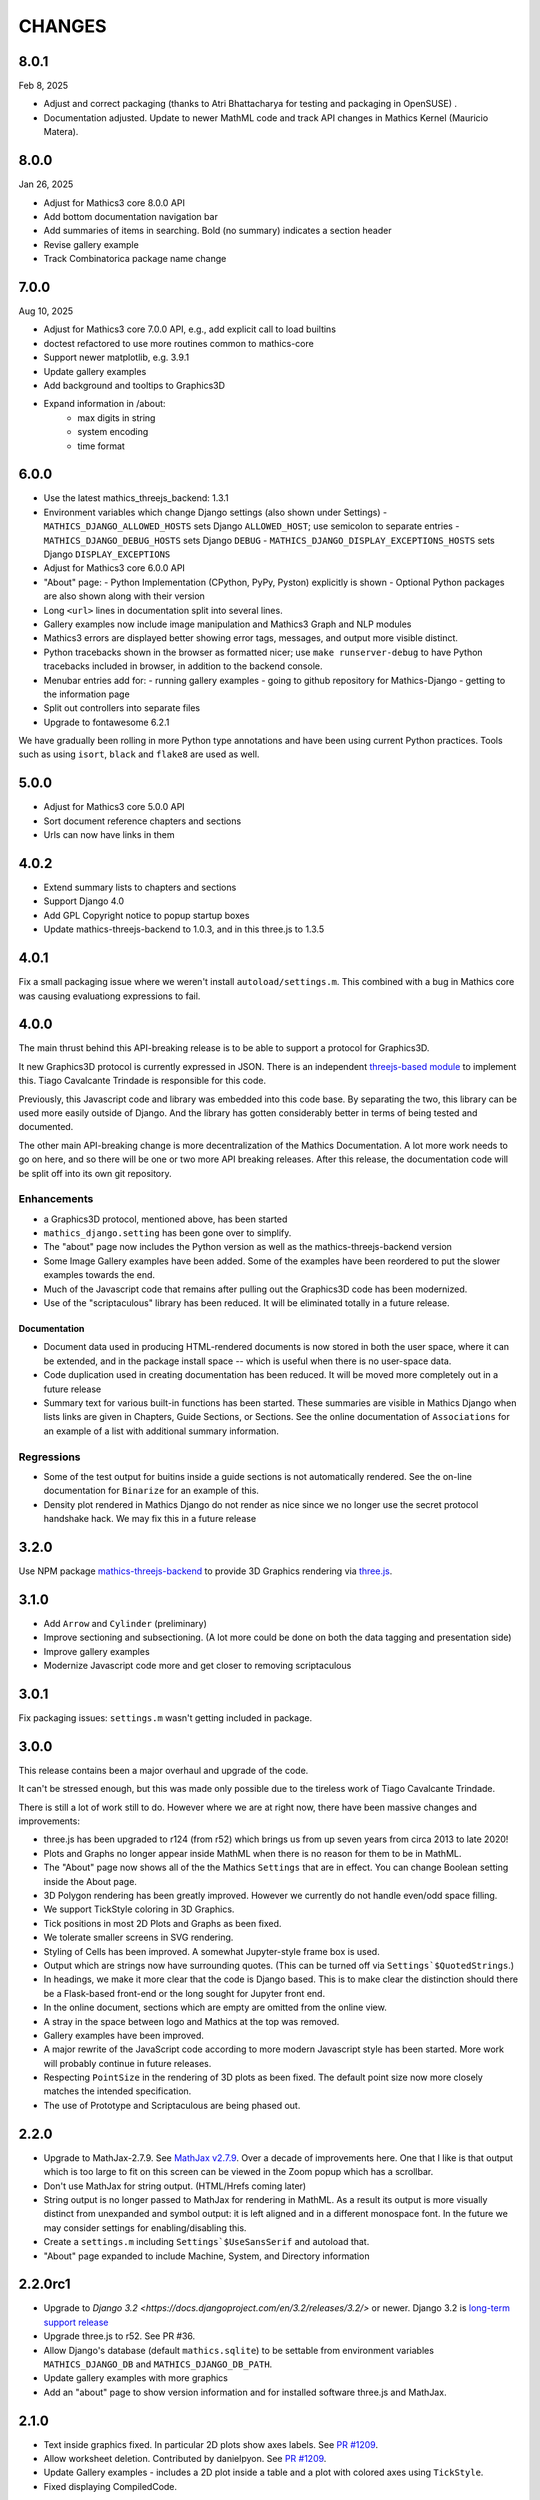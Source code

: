 CHANGES
=======

8.0.1
-----

Feb 8, 2025

* Adjust and correct packaging (thanks to Atri Bhattacharya for testing and packaging in OpenSUSE) .
* Documentation adjusted. Update to newer MathML code and track API changes in Mathics Kernel (Mauricio Matera).


8.0.0
-----

Jan 26, 2025

* Adjust for Mathics3 core 8.0.0 API
* Add bottom documentation navigation bar
* Add summaries of items in searching. Bold (no summary) indicates a section header
* Revise gallery example
* Track Combinatorica package name change


7.0.0
-----

Aug 10, 2025

* Adjust for Mathics3 core 7.0.0 API, e.g., add explicit call to load builtins
* doctest refactored to use more routines common to mathics-core
* Support newer matplotlib, e.g. 3.9.1
* Update gallery examples
* Add background and tooltips to Graphics3D
* Expand information in /about:
   - max digits in string
   - system encoding
   - time format



6.0.0
-----

* Use the latest mathics_threejs_backend: 1.3.1
* Environment variables which change Django settings (also shown under Settings)
  - ``MATHICS_DJANGO_ALLOWED_HOSTS`` sets Django ``ALLOWED_HOST``; use semicolon to separate entries
  - ``MATHICS_DJANGO_DEBUG_HOSTS`` sets Django ``DEBUG``
  - ``MATHICS_DJANGO_DISPLAY_EXCEPTIONS_HOSTS`` sets Django ``DISPLAY_EXCEPTIONS``
* Adjust for Mathics3 core 6.0.0 API
* "About" page:
  - Python Implementation (CPython, PyPy, Pyston) explicitly is shown
  - Optional Python packages are also shown along with their version
* Long ``<url>`` lines in documentation split into several lines.
* Gallery examples now include image manipulation and Mathics3 Graph and NLP modules
* Mathics3 errors are displayed better showing error tags, messages, and output more visible distinct.
* Python tracebacks shown in the browser as formatted nicer; use ``make runserver-debug`` to have Python tracebacks included in browser, in addition to the backend console.
* Menubar entries add for:
  - running gallery examples
  - going to github repository for Mathics-Django
  - getting to the information page
* Split out controllers into separate files
* Upgrade to fontawesome 6.2.1

We have gradually been rolling in more Python type annotations and have been using current Python practices. Tools such as using ``isort``, ``black`` and ``flake8`` are used as well.


5.0.0
-----

* Adjust for Mathics3 core 5.0.0 API
* Sort document reference chapters and sections
* Urls can now have links in them


4.0.2
-----

* Extend summary lists to chapters and sections
* Support Django 4.0
* Add GPL Copyright notice to popup startup boxes
* Update mathics-threejs-backend to 1.0.3, and in this three.js to 1.3.5

4.0.1
-----

Fix a small packaging issue where we weren't install ``autoload/settings.m``.
This combined with a bug in Mathics core was causing evaluationg expressions
to fail.


4.0.0
-----

The main thrust behind this API-breaking release is to be able to
support a protocol for Graphics3D.

It new Graphics3D protocol is currently expressed in JSON. There is an
independent `threejs-based module
<https://www.npmjs.com/package/@mathicsorg/mathics-threejs-backend>`_
to implement this. Tiago Cavalcante Trindade is responsible for this
code.

Previously, this Javascript code and library was embedded into this
code base. By separating the two, this library can be used more easily
outside of Django. And the library has gotten considerably better in
terms of being tested and documented.

The other main API-breaking change is more decentralization of the
Mathics Documentation. A lot more work needs to go on here, and so
there will be one or two more API breaking releases. After this
release, the documentation code will be split off into its own git
repository.

Enhancements
++++++++++++

* a Graphics3D protocol, mentioned above, has been started
* ``mathics_django.setting`` has been gone over to simplify.
* The "about" page now includes the Python version as well as the
  mathics-threejs-backend version
* Some Image Gallery examples have been added. Some of the examples
  have been reordered to put the slower examples towards the end.
* Much of the Javascript code that remains after pulling out the
  Graphics3D code has been modernized.
* Use of the "scriptaculous" library has been reduced. It will be
  eliminated totally in a future release.


Documentation
.............

* Document data used in producing HTML-rendered documents is now
  stored in both the user space, where it can be extended, and in the
  package install space -- which is useful when there is no user-space
  data.
* Code duplication used in creating documentation has been reduced. It
  will be moved more completely out in a future release
* Summary text for various built-in functions has been started. These
  summaries are visible in Mathics Django when lists links are given
  in Chapters, Guide Sections, or Sections. See the online
  documentation of ``Associations`` for an example of a list with
  additional summary information.

Regressions
+++++++++++

* Some of the test output for buitins inside a guide sections is not
  automatically rendered. See the on-line documentation for ``Binarize`` for
  an example of this.
* Density plot rendered in Mathics Django do not render as nice since we no longer
  use the secret protocol handshake hack. We may fix this in a future release


3.2.0
-----

Use NPM package `mathics-threejs-backend <https://www.npmjs.com/package/@mathicsorg/mathics-threejs-backend>`_ to provide 3D Graphics rendering via `three.js <threejs.org>`_.

3.1.0
-----

* Add ``Arrow`` and ``Cylinder`` (preliminary)
* Improve sectioning and subsectioning. (A lot more could be done on both the data tagging and presentation side)
* Improve gallery examples
* Modernize Javascript code more and get closer to removing scriptaculous

3.0.1
-----

Fix packaging issues: ``settings.m`` wasn't getting included in package.

3.0.0
-----

This release contains been a major overhaul and upgrade of the code.

It can't be stressed enough, but this was made only possible due to
the tireless work of Tiago Cavalcante Trindade.

There is still a lot of work still to do. However where we are at
right now, there have been massive changes and improvements:

* three.js has been upgraded to r124 (from r52) which brings us from
  up seven years from circa 2013 to late 2020!
* Plots and Graphs no longer appear inside MathML when there is no reason for them to be in MathML.
* The "About" page now shows all of the the Mathics ``Settings`` that
  are in effect. You can change Boolean setting inside the About page.
* 3D Polygon rendering has been greatly improved. However we currently
  do not handle even/odd space filling.
* We support TickStyle coloring in 3D Graphics.
* Tick positions in most 2D Plots and Graphs as been fixed.
* We tolerate smaller screens in SVG rendering.
* Styling of Cells has been improved. A somewhat Jupyter-style frame box is used.
* Output which are strings now have surrounding quotes. (This can be
  turned off via ``Settings`$QuotedStrings``.)
* In headings, we make it more clear that the code is Django
  based. This is to make clear the distinction should there be a
  Flask-based front-end or the long sought for Jupyter front end.
* In the online document, sections which are empty are omitted from
  the online view.
* A stray in the space between logo and Mathics at the top was removed.
* Gallery examples have been improved.
* A major rewrite of the JavaScript code according to more modern
  Javascript style has been started. More work will probably continue
  in future releases.
* Respecting ``PointSize`` in the rendering of 3D plots as been
  fixed. The default point size now more closely matches the intended specification.
* The use of Prototype and Scriptaculous are being phased out.



2.2.0
-----

* Upgrade to MathJax-2.7.9. See `MathJax v2.7.9 <https://github.com/mathjax/MathJax/releases/tag/2.7.9>`_.
  Over a decade of improvements here. One that I like is that output which is too large to fit on this screen can be viewed in the Zoom popup which has a scrollbar.
* Don't use MathJax for string output. (HTML/Hrefs coming later)
* String output is no longer passed to MathJax for rendering in MathML. As a result its output is more visually distinct from unexpanded and symbol output:
  it is left aligned and in a different monospace font. In the future we may consider settings for enabling/disabling this.
* Create a ``settings.m`` including ``Settings`$UseSansSerif`` and autoload that.
* "About" page expanded to include Machine, System, and Directory information



2.2.0rc1
--------

* Upgrade to `Django 3.2 <https://docs.djangoproject.com/en/3.2/releases/3.2/>` or newer. Django 3.2 is `long-term support release <https://docs.djangoproject.com/en/3.2/internals/release-process/#term-long-term-support-release>`_
* Upgrade three.js to r52. See PR #36.
* Allow Django's database (default ``mathics.sqlite``) to be settable from environment variables ``MATHICS_DJANGO_DB`` and ``MATHICS_DJANGO_DB_PATH``.
* Update gallery examples with more graphics
* Add an "about" page to show version information and for installed software three.js and MathJax.

2.1.0
-----

* Text inside graphics fixed. In particular 2D plots show axes labels.
  See `PR #1209 <https://github.com/Mathics3/mathics-django/pull/28/>`_.
* Allow worksheet deletion. Contributed by danielpyon.
  See `PR #1209 <https://github.com/Mathics3/mathics-django/pull/26/>`_.
* Update Gallery examples - includes a 2D plot inside a table and a plot with colored axes using ``TickStyle``.
* Fixed displaying CompiledCode.

2.0.1
-----

Small bug fixes.

* Saving and loading had a bug due to a Django API change. See PR #24
* non-django-specific unit tests duplicated from from Mathics have been removed.
* Add networkx dependency Fixes #18

2.0.0
-----

* Use Mathics-Scanner
* Unicode translation improvements
* FullForm & OutputForm should not use MathML

1.0.0
-----

Code split off from Mathics 1.1.0. We have some support for NetworkX/pyplot graphs.
